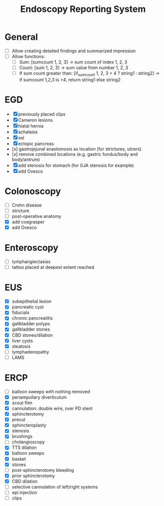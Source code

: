 #+TITLE: Endoscopy Reporting System
* General
- [ ] Allow creating detailed findings and summarized impression
- [ ] Allow functions:
  - [ ] Sum: [sumcount 1, 2, 3] → sum count of index 1, 2, 3
  - [ ] Count: [sum 1, 2, 3] → sum value from number 1, 2, 3
  - [ ] If sum count greater than: [if_sumcount 1, 2, 3 > 4 ? string1 : string2] → if sumcount 1,2,3 is >4, return string1 else string2

* EGD
- [X] previously placed clips
- [X] Cameron lesions
- [X] hiatal hernia
- [X] achalasia
- [X] sel
- [X] ectopic pancreas
- [x] gastrojejunal anastomosis as location (for strictures, ulcers)
- [x] remove combined locations (e.g. gastric fundus/body and body/antrum)
- [X] add stenosis for stomach (for GJA stenosis for example)
- [X] add Ovesco

* Colonoscopy
- [ ] Crohn disease
- [ ] stricture
- [ ] post-operative anatomy
- [X] add coagrasper
- [X] add Ovesco

* Enteroscopy
- [ ] lymphangiectasias
- [ ] tattoo placed at deepest extent reached

* EUS
- [X] subepithelial lesion
- [X] pancreatic cyst
- [X] fiducials
- [X] chronic pancreatitis
- [X] gallbladder polyps
- [X] gallbladder stones
- [X] CBD stones/dilation
- [X] liver cysts
- [X] steatosis
- [ ] lymphadenopathy
- [ ] LAMS

* ERCP
- [ ] balloon sweeps with nothing removed
- [X] periampullary diverticulum
- [X] scout film
- [X] cannulation: double wire, over PD stent
- [X] sphincterotomy
- [X] precut
- [X] sphincteroplasty
- [X] stenosis
- [X] brushings
- [ ] cholangioscopy
- [X] TTS dilation
- [X] balloon sweeps
- [X] basket
- [X] stones
- [ ] post-sphincterotomy bleeding
- [X] prior sphincterotomy
- [X] CBD dilation
- [ ] selective cannulation of left/right systems
- [ ] epi injection
- [ ] clips
